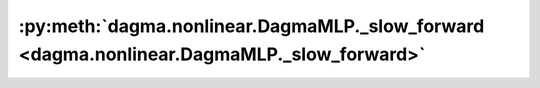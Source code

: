 :py:meth:`dagma.nonlinear.DagmaMLP._slow_forward <dagma.nonlinear.DagmaMLP._slow_forward>`
==========================================================================================
.. _dagma.nonlinear.DagmaMLP._slow_forward:
.. py:method:: _slow_forward(*input, **kwargs)


